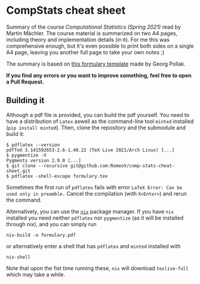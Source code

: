 * CompStats cheat sheet
Summary of the course /Computational Statistics (Spring 2021)/ read by Martin Mächler.
The course material is summarized on two A4 pages, including theory and implementation details (in ~R~).
For me this was comprehensive enough, but it's even possible to print both sides on a single A4 page, leaving you another full page to take your own notes ;)

The summary is based on [[https://gitlab.ethz.ch/others/formularyETH][this formulary template]] made by Georg Pollak.

*If you find any errors or you want to improve something, feel free to open a Pull Request.*

** Building it
Although a pdf file is provided, you can build the pdf yourself.
You need to have a distribution of ~Latex~ aswell as the command-line tool ~minted~ installed (~pip install minted~). Then, clone the repository and the submodule and build it:
#+BEGIN_SRC
$ pdflatex --version
pdfTeX 3.141592653-2.6-1.40.22 (TeX Live 2021/Arch Linux) [...]
$ pygmentize -V
Pygments version 2.9.0 [...]
$ git clone --recursive git@github.com:RomeoV/comp-stats-cheat-sheet.git
$ pdflatex -shell-escape formulary.tex
#+END_SRC
Sometimes the first run of ~pdflatex~ fails with error ~LaTeX Error: Can be used only in preamble.~
Cancel the compilation (with =X<Enter>=) and rerun the command.

Alternatively, you can use the [[https://nixos.org/download.html][~nix~]] package manager.
If you have ~nix~ installed you need neither ~pdflatex~ nor ~pygmentize~ (as it will be installed through nix), and you can simply run
#+begin_src
nix-build -o formulary.pdf
#+end_src
or alternatively enter a shell that has ~pdflatex~ and ~minted~ installed with
#+begin_src
nix-shell
#+end_src
Note that upon the fist time running these, ~nix~ will download ~texlive-full~ which may take a while.

